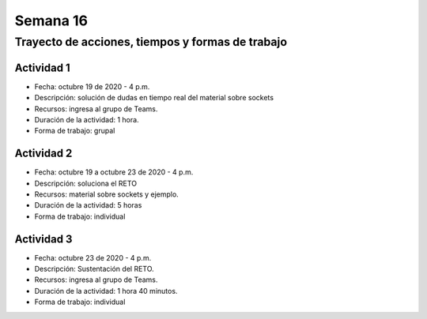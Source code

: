 Semana 16
===========

Trayecto de acciones, tiempos y formas de trabajo
---------------------------------------------------

Actividad 1
^^^^^^^^^^^^
* Fecha: octubre 19 de 2020 - 4 p.m.
* Descripción: solución de dudas en tiempo real del material sobre sockets
* Recursos: ingresa al grupo de Teams.
* Duración de la actividad: 1 hora.
* Forma de trabajo: grupal

Actividad 2
^^^^^^^^^^^^
* Fecha: octubre 19 a octubre 23 de 2020 - 4 p.m.
* Descripción: soluciona el RETO
* Recursos: material sobre sockets y ejemplo.
* Duración de la actividad: 5 horas
* Forma de trabajo: individual

Actividad 3
^^^^^^^^^^^^
* Fecha: octubre 23 de 2020 - 4 p.m.
* Descripción: Sustentación del RETO.
* Recursos: ingresa al grupo de Teams.
* Duración de la actividad: 1 hora 40 minutos.
* Forma de trabajo: individual

